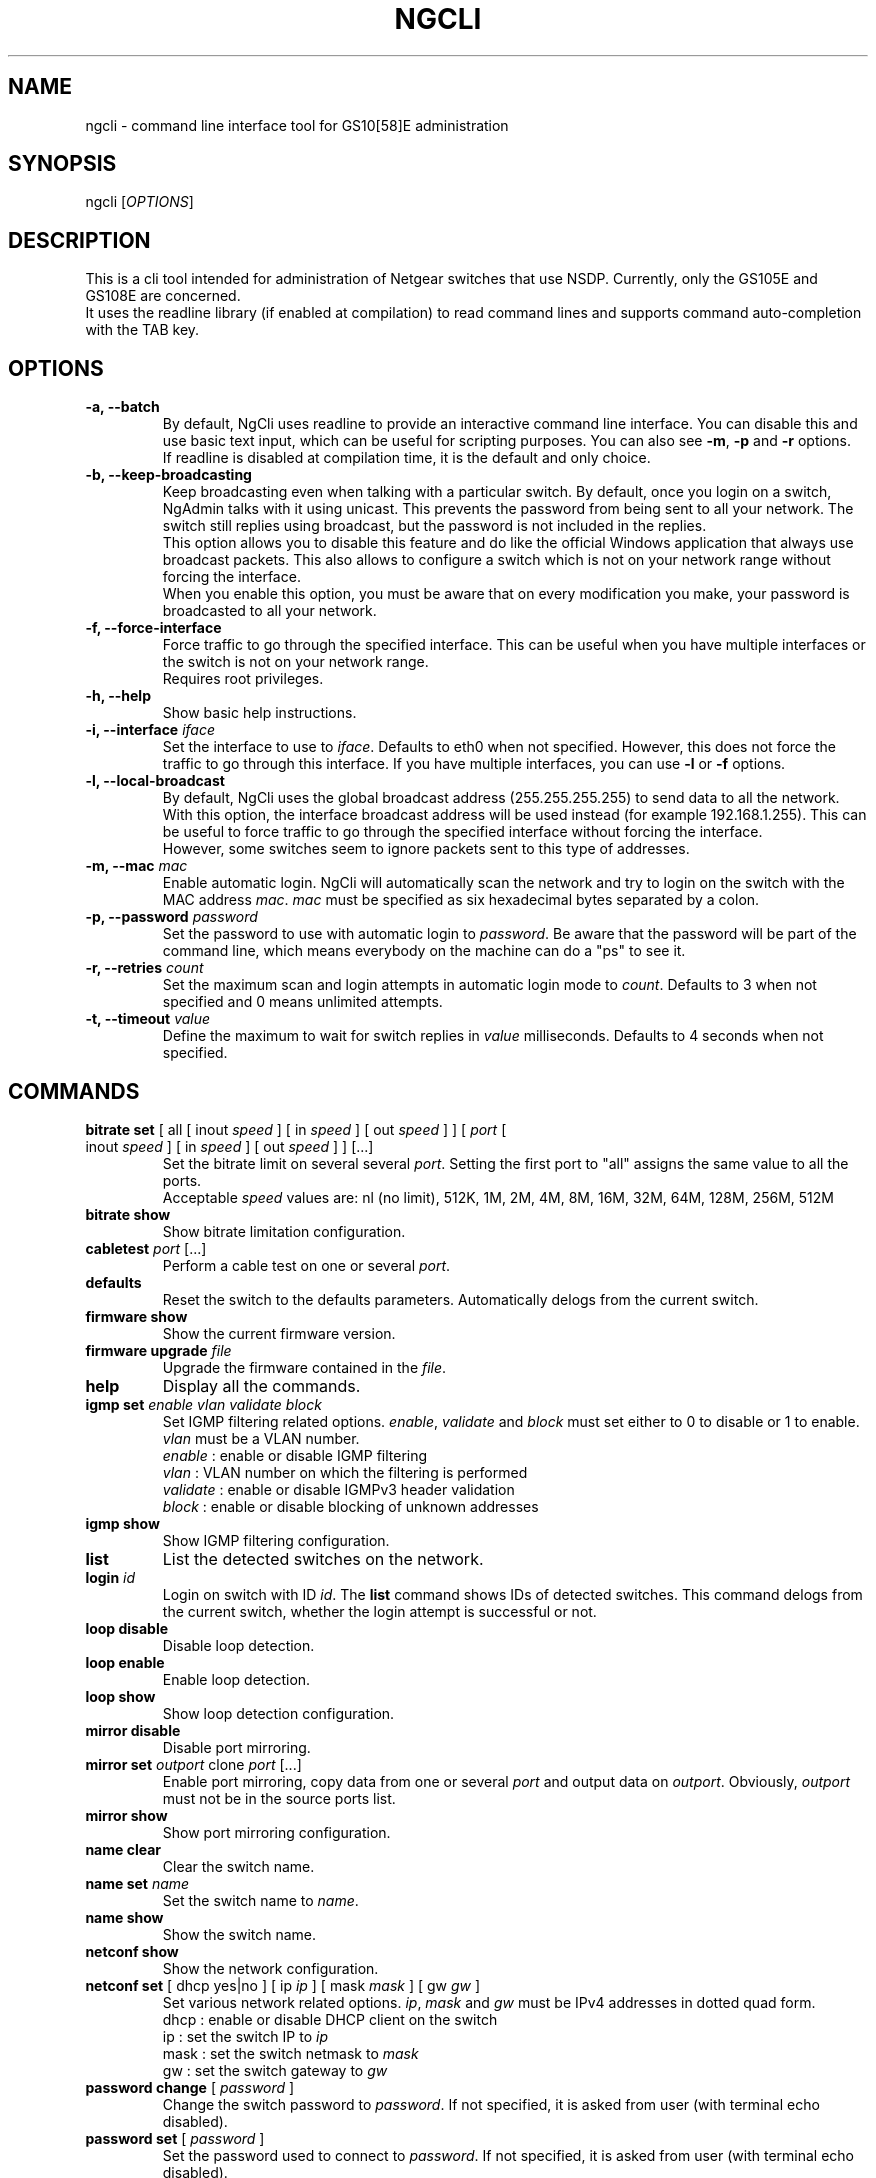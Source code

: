 .TH NGCLI "1" "September 2014" "NgAdmin 0.1" "User Commands"
.SH NAME
ngcli \- command line interface tool for GS10[58]E administration
.
.SH SYNOPSIS
ngcli [\fIOPTIONS\fR]
.
.SH DESCRIPTION
.
.PP
This is a cli tool intended for administration of Netgear switches that use
NSDP. Currently, only the GS105E and GS108E are concerned.
.br
It uses the readline library (if enabled at compilation) to read command lines
and supports command auto-completion with the TAB key.
.
.SH OPTIONS
.
.TP
.B "\-a, \-\-batch"
By default, NgCli uses readline to provide an interactive command line
interface. You can disable this and use basic text input, which can be useful
for scripting purposes. You can also see \fB\-m\fR, \fB\-p\fR and \fB\-r\fR
options.
.br
If readline is disabled at compilation time, it is the default and only choice.
.
.TP
.B "\-b, \-\-keep\-broadcasting"
Keep broadcasting even when talking with a particular switch.
By default, once you login on a switch, NgAdmin talks with it using unicast.
This prevents the password from being sent to all your network. The switch
still replies using broadcast, but the password is not included in the replies.
.br
This option allows you to disable this feature and do like the official Windows
application that always use broadcast packets. This also allows to configure a
switch which is not on your network range without forcing the interface.
.br
When you enable this option, you must be aware that on every modification
you make, your password is broadcasted to all your network.
.
.TP
.B "\-f, \-\-force\-interface"
Force traffic to go through the specified interface. This can be useful when
you have multiple interfaces or the switch is not on your network range.
.br
Requires root privileges.
.
.TP
.B "\-h, \-\-help"
Show basic help instructions.
.
.TP
\fB\-i, \-\-interface\fI iface
Set the interface to use to \fIiface\fR. Defaults to eth0 when not specified.
However, this does not force the traffic to go through this interface.
If you have multiple interfaces, you can use \fB\-l\fR or \fB\-f\fR options.
.
.TP
.B "\-l, \-\-local\-broadcast"
By default, NgCli uses the global broadcast address (255.255.255.255) to send
data to all the network. With this option, the interface broadcast address will
be used instead (for example 192.168.1.255). This can be useful to force
traffic to go through the specified interface without forcing the interface.
.br
However, some switches seem to ignore packets sent to this type of addresses.
.
.TP
\fB\-m, \-\-mac\fI mac
Enable automatic login. NgCli will automatically scan the network and try to
login on the switch with the MAC address \fImac\fR. \fImac\fR must be specified
as six hexadecimal bytes separated by a colon.
.
.TP
\fB\-p, \-\-password\fI password
Set the password to use with automatic login to \fIpassword\fR. Be aware that
the password will be part of the command line, which means everybody on the
machine can do a "ps" to see it.
.
.TP
\fB\-r, \-\-retries\fI count
Set the maximum scan and login attempts in automatic login mode to \fIcount\fR.
Defaults to 3 when not specified and 0 means unlimited attempts.
.
.TP
\fB\-t, \-\-timeout\fI value
Define the maximum to wait for switch replies in \fIvalue\fR milliseconds.
Defaults to 4 seconds when not specified.
.
.
.SH COMMANDS
.
.TP
\fBbitrate set\fR [ all [ inout \fIspeed\fR ] [ in \fIspeed\fR ] \
[ out \fIspeed\fR ] ] [ \fIport\fR [ inout \fIspeed\fR ] [ in \fIspeed\fR ] \
[ out \fIspeed\fR ]  ] [...]
Set the bitrate limit on several several \fIport\fR. Setting the first port to
"all" assigns the same value to all the ports.
.br
Acceptable \fIspeed\fR values are:
nl (no limit), 512K, 1M, 2M, 4M, 8M, 16M, 32M, 64M, 128M, 256M, 512M
.
.TP
\fBbitrate show
Show bitrate limitation configuration.
.
.TP
\fBcabletest\fI port\fR [...]
Perform a cable test on one or several \fIport\fR.
.
.TP
\fBdefaults
Reset the switch to the defaults parameters. Automatically delogs from the
current switch.
.
.TP
\fBfirmware show
Show the current firmware version.
.
.TP
\fBfirmware upgrade\fI file
Upgrade the firmware contained in the \fIfile\fR.
.
.TP
\fBhelp
Display all the commands.
.
.TP
\fBigmp set \fIenable vlan validate block
Set IGMP filtering related options. \fIenable\fR, \fIvalidate\fR and
\fIblock\fR must set either to 0 to disable or 1 to enable. \fIvlan\fR must be
a VLAN number.
.br
\fIenable\fR : enable or disable IGMP filtering
.br
\fIvlan\fR : VLAN number on which the filtering is performed
.br
\fIvalidate\fR : enable or disable IGMPv3 header validation
.br
\fIblock\fR : enable or disable blocking of unknown addresses
.
.TP
\fBigmp show
Show IGMP filtering configuration.
.
.TP
\fBlist
List the detected switches on the network.
.
.TP
\fBlogin \fIid
Login on switch with ID \fIid\fR. The \fBlist\fR command shows IDs of detected
switches. This command delogs from the current switch, whether the login
attempt is successful or not.
.
.TP
\fBloop disable
Disable loop detection.
.
.TP
\fBloop enable
Enable loop detection.
.
.TP
\fBloop show
Show loop detection configuration.
.
.TP
\fBmirror disable
Disable port mirroring.
.
.TP
\fBmirror set\fI outport\fR clone\fI port\fR [...]
Enable port mirroring, copy data from one or several \fIport\fR and output
data on \fIoutport\fR. Obviously, \fIoutport\fR must not be in the source ports
list.
.
.TP
\fBmirror show
Show port mirroring configuration.
.
.TP
\fBname clear
Clear the switch name.
.
.TP
\fBname set\fI name
Set the switch name to \fIname\fR.
.
.TP
\fBname show
Show the switch name.
.
.TP
\fBnetconf show
Show the network configuration.
.
.TP
\fBnetconf set\fR [ dhcp yes|no ] [ ip \fIip\fR ] [ mask\fI mask\fR ] \
[ gw\fI gw\fR ]
Set various network related options. \fIip\fR, \fImask\fR and \fIgw\fR must be
IPv4 addresses in dotted quad form.
.br
dhcp : enable or disable DHCP client on the switch
.br
ip : set the switch IP to \fIip\fR
.br
mask : set the switch netmask to \fImask\fR
.br
gw : set the switch gateway to \fIgw\fR
.
.TP
\fBpassword change\fR [ \fIpassword\fR ]
Change the switch password to \fIpassword\fR. If not specified, it is asked
from user (with terminal echo disabled).
.
.TP
\fBpassword set\fR [ \fIpassword\fR ]
Set the password used to connect to \fIpassword\fR. If not specified, it is
asked from user (with terminal echo disabled).
.
.TP
\fBports state
Show the ports state and speed.
.
.TP
\fBports statistics reset
Reset the ports statistics.
.
.TP
\fBports statistics show
Show the ports statistics.
.
.TP
\fBqos mode\fR port|802.1p
Set QoS mode to either port based or 802.1p based.
.
.TP
\fBqos set\fR all\fI prio
In port based mode, set all ports priority to \fIprio\fR.
.br
Acceptable values for \fIprio\fR are high, medium, normal and low.
.
.TP
\fBqos set \fIport prio\fR [...]
In port based mode, set priority of several couples of \fIport\fR to \fIprio\fR.
\fIprio\fR is the same format as in the above command.
.
.TP
\fBqos show
Show QoS configuration.
.
.TP
\fBquit
Exit NgCli.
.
.TP
\fBrestart
Restart the switch.
.
.TP
\fBscan
Scan the network for switches.
.
.TP
\fBstormfilter enable
Enable storm filtering.
.
.TP
\fBstormfilter disable
Disable storm filtering.
.
.TP
\fBstormfilter set\fR all\fI speed
Set the storm filter bitrate of all ports to \fIspeed\fR. \fIspeed\fR is the
same format as in the \fBbitrate set\fR command.
.
.TP
\fBstormfilter set\fI port speed\fR [...]
Set the storm filter bitrate of several couples of \fIport\fR to \fIspeed\fR.
\fIspeed\fR is the same format as in the \fBbitrate set\fR command.
.
.TP
\fBstormfilter show
Show storm filtering configuration.
.
.TP
\fBtree
Display all the commands and their subcommands.
.
.TP
\fBvlan 802.1q del\fI vlan
Delete 802.1Q VLAN \fIvlan\fR.
.
.TP
\fBvlan 802.1q set\fI vlan\fR [ all unspec|no|untagged|tagged ] \
[ \fIport\fR unspec|no|untagged|tagged ] [...]
In 802.1Q based mode, set a particular VLAN membership of several \fIport\fR.
\fIvlan\fR is a VLAN number between 1 and 4093 inclusive.
Setting the port of the first couple to "all" assigns the same value to all the
ports.
.br
Also do not forget to set the PVID configuration as well with the
\fBvlan pvid set\fR command.
.br
When creating a new VLAN, no port must be in an unspecified state or the VLAN
creation will fail.
.br
Acceptable membership values are:
.br
unspec : unspecified (default), the configuration of this port is left unchanged
.br
no : the port is not member of this VLAN
.br
untagged : the port is member of this VLAN as untagged
.br
tagged : the port is member of this VLAN as tagged
.
.TP
\fBvlan 802.1q show
Show 8021Q based VLAN configuration.
.
.TP
\fBvlan mode set\fI mode
Set VLAN mode to \fImode\fR, acceptable values are:
.br
0 - disabled
.br
1 - basic port based
.br
2 - advanced port based
.br
3 - basic 802.1Q
.br
4 - advanced 802.1Q
.
.TP
\fBvlan mode show
Show VLAN mode.
.
.TP
\fBvlan port set\fR [ all\fI vlan\fR ] [ \fIport vlan\fR ] [...]
In port based mode, set the VLAN membership of several couples of \fIport\fR to
\fIvlan\fR. Setting the port of the first couple to "all" assigns the same VLAN
to all the ports.
.br
\fIvlan\fR is a VLAN number between 1 and 9 inclusive.
.
.TP
\fBvlan port show
Show port based VLAN configuration.
.
.TP
\fBvlan pvid set\fI port vlan
Set \fIport\fR PVID to \fIvlan\fR.
.
.TP
\fBvlan pvid show
Show VLAN PVID configuration.
.
.SH BUGS
.
.PP
Firmware upgrade is not implemented, because it would require some work in the
library and a TFTP client.
.br
And overvall, it could be dangerous, as it is not sure that the switch checks
whatever you send to it, which could lead to a bricked device.
.
.PP
Cabletest is not totally reversed, only raw values are shown.
.br
Also, you must manually increase timeout to be able to receive results.
.
.PP
Saving and loading whole configuration into/from a file is not implemented.
.
.SH AUTHOR
Written by Hervé Boisse (admin@darkcoven.tk).
